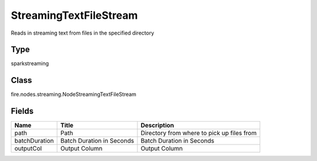 
StreamingTextFileStream
========== 

Reads in streaming text from files in the specified directory

Type
---------- 

sparkstreaming

Class
---------- 

fire.nodes.streaming.NodeStreamingTextFileStream

Fields
---------- 

+---------------+---------------------------+--------------------------------------------+
| Name          | Title                     | Description                                |
+===============+===========================+============================================+
| path          | Path                      | Directory from where to pick up files from |
+---------------+---------------------------+--------------------------------------------+
| batchDuration | Batch Duration in Seconds | Batch Duration in Seconds                  |
+---------------+---------------------------+--------------------------------------------+
| outputCol     | Output Column             | Output Column                              |
+---------------+---------------------------+--------------------------------------------+